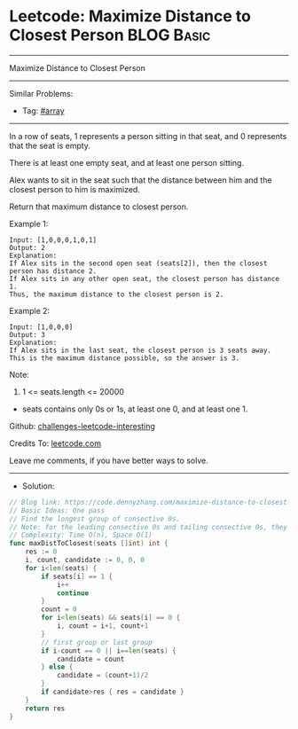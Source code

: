 * Leetcode: Maximize Distance to Closest Person                  :BLOG:Basic:
#+STARTUP: showeverything
#+OPTIONS: toc:nil \n:t ^:nil creator:nil d:nil
:PROPERTIES:
:type:     array
:END:
---------------------------------------------------------------------
Maximize Distance to Closest Person
---------------------------------------------------------------------
Similar Problems:
- Tag: [[https://code.dennyzhang.com/tag/arrary][#array]]
---------------------------------------------------------------------
In a row of seats, 1 represents a person sitting in that seat, and 0 represents that the seat is empty. 

There is at least one empty seat, and at least one person sitting.

Alex wants to sit in the seat such that the distance between him and the closest person to him is maximized. 

Return that maximum distance to closest person.

Example 1:
#+BEGIN_EXAMPLE
Input: [1,0,0,0,1,0,1]
Output: 2
Explanation: 
If Alex sits in the second open seat (seats[2]), then the closest person has distance 2.
If Alex sits in any other open seat, the closest person has distance 1.
Thus, the maximum distance to the closest person is 2.
#+END_EXAMPLE

Example 2:
#+BEGIN_EXAMPLE
Input: [1,0,0,0]
Output: 3
Explanation: 
If Alex sits in the last seat, the closest person is 3 seats away.
This is the maximum distance possible, so the answer is 3.
#+END_EXAMPLE

Note:

1. 1 <= seats.length <= 20000
- seats contains only 0s or 1s, at least one 0, and at least one 1.

Github: [[url-external:https://github.com/DennyZhang/challenges-leetcode-interesting/tree/master/problems/maximize-distance-to-closest-person][challenges-leetcode-interesting]]

Credits To: [[url-external:https://leetcode.com/problems/maximize-distance-to-closest-person/description/][leetcode.com]]

Leave me comments, if you have better ways to solve.
---------------------------------------------------------------------
- Solution:

#+BEGIN_SRC go
// Blog link: https://code.dennyzhang.com/maximize-distance-to-closest-person
// Basic Ideas: One pass
// Find the longest group of consective 0s.
// Note: for the leading consective 0s and tailing consective 0s, they are different
// Complexity: Time O(n), Space O(1)
func maxDistToClosest(seats []int) int {
    res := 0
    i, count, candidate := 0, 0, 0
    for i<len(seats) {
        if seats[i] == 1 {
            i++
            continue
        }
        count = 0
        for i<len(seats) && seats[i] == 0 {
            i, count = i+1, count+1
        }
        // first group or last group
        if i-count == 0 || i==len(seats) {
            candidate = count
        } else {
            candidate = (count+1)/2
        }
        if candidate>res { res = candidate }
    }
    return res
}
#+END_SRC
